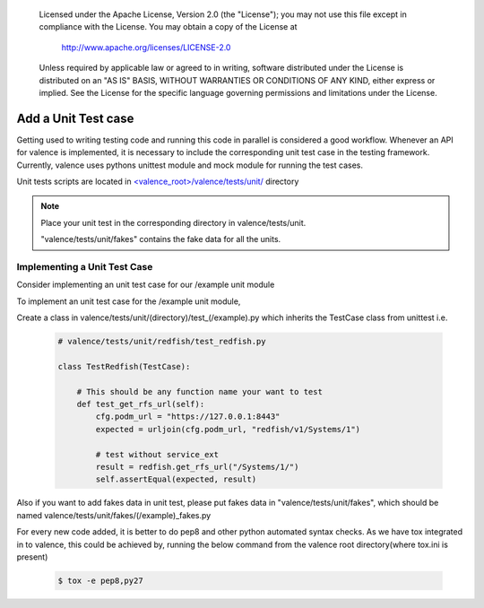 .. _valence_unit_testcase:
      Copyright 2016 Intel Corporation
      All Rights Reserved.

      Licensed under the Apache License, Version 2.0 (the "License"); you may
      not use this file except in compliance with the License. You may obtain
      a copy of the License at

          http://www.apache.org/licenses/LICENSE-2.0

      Unless required by applicable law or agreed to in writing, software
      distributed under the License is distributed on an "AS IS" BASIS, WITHOUT
      WARRANTIES OR CONDITIONS OF ANY KIND, either express or implied. See the
      License for the specific language governing permissions and limitations
      under the License.

======================
Add a Unit Test case
======================

Getting used to writing testing code and running this code in parallel is considered
a good workflow.
Whenever an API for valence is implemented, it is necessary to include
the corresponding unit test case in the testing framework.
Currently, valence uses pythons unittest module and mock module for running the test cases.

Unit tests scripts are located in `<valence_root>/valence/tests/unit/
<https://github.com/openstack/rsc/tree/master/valence/tests/unit>`_ directory

.. NOTE::
      Place your unit test in the corresponding directory in valence/tests/unit.

      "valence/tests/unit/fakes" contains the fake data for all the units.


Implementing a Unit Test Case
-----------------------------

Consider implementing an unit test case for our /example unit module

To implement an unit test case for the /example unit module,

Create a class in valence/tests/unit/(directory)/test_(/example).py
which inherits the TestCase class from unittest
i.e.

  .. code-block:: python

    # valence/tests/unit/redfish/test_redfish.py

    class TestRedfish(TestCase):

        # This should be any function name your want to test
        def test_get_rfs_url(self):
            cfg.podm_url = "https://127.0.0.1:8443"
            expected = urljoin(cfg.podm_url, "redfish/v1/Systems/1")

            # test without service_ext
            result = redfish.get_rfs_url("/Systems/1/")
            self.assertEqual(expected, result)

Also if you want to add fakes data in unit test,
please put fakes data in "valence/tests/unit/fakes",
which should be named valence/tests/unit/fakes/(/example)_fakes.py

For every new code added, it is better to do pep8 and other python automated
syntax checks. As we have tox integrated in to valence, this could be achieved by,
running the below command from the valence root directory(where tox.ini is present)

        .. code-block:: bash

           $ tox -e pep8,py27
